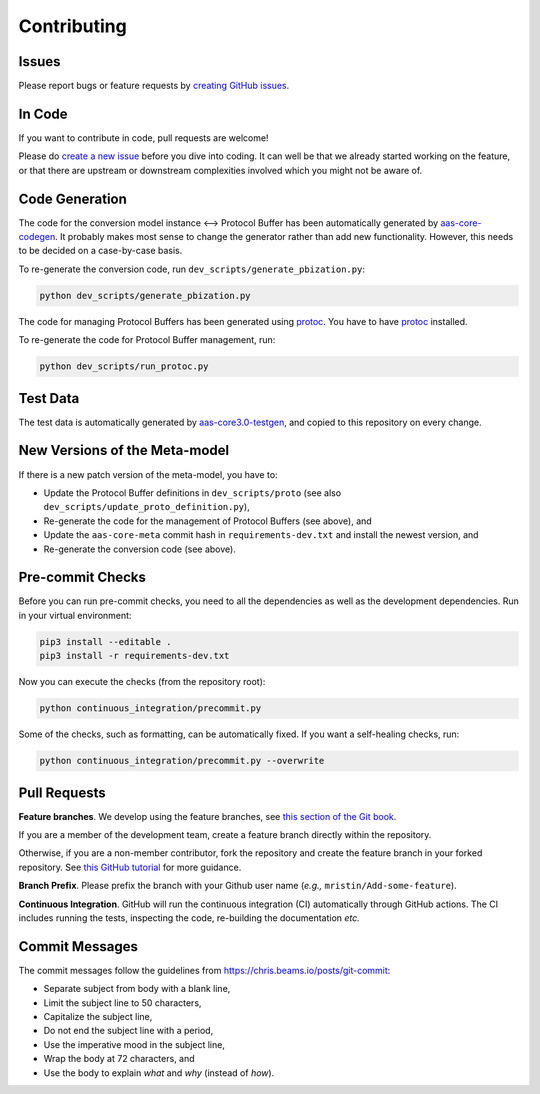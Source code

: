 ************
Contributing
************

Issues
======

Please report bugs or feature requests by `creating GitHub issues`_.

.. _creating GitHub issues: https://github.com/aas-core-works/aas-core3.0-python-protobuf/issues

In Code
=======

If you want to contribute in code, pull requests are welcome!

Please do `create a new issue`_ before you dive into coding.
It can well be that we already started working on the feature, or that there are upstream or downstream complexities involved which you might not be aware of.

.. _create a new issue: https://github.com/aas-core-works/aas-core3.0-python-protobuf/issues

Code Generation
===============

The code for the conversion model instance ⟷ Protocol Buffer has been automatically generated by `aas-core-codegen`_.
It probably makes most sense to change the generator rather than add new functionality.
However, this needs to be decided on a case-by-case basis.

.. _aas-core-codegen: https://github.com/aas-core-works/aas-core-codegen

To re-generate the conversion code, run ``dev_scripts/generate_pbization.py``:

.. code-block::

	python dev_scripts/generate_pbization.py

The code for managing Protocol Buffers has been generated using `protoc`_.
You have to have `protoc`_ installed.

.. _protoc: https://grpc.io/docs/protoc-installation/

To re-generate the code for Protocol Buffer management, run:

.. code-block::

	python dev_scripts/run_protoc.py

Test Data
=========

The test data is automatically generated by `aas-core3.0-testgen`_, and copied to this repository on every change.

.. _aas-core3.0-testgen: https://github.com/aas-core-works/aas-core3.0-testgen

New Versions of the Meta-model
==============================
If there is a new patch version of the meta-model, you have to:

* Update the Protocol Buffer definitions in ``dev_scripts/proto`` (see also ``dev_scripts/update_proto_definition.py``),
* Re-generate the code for the management of Protocol Buffers (see above), and
* Update the ``aas-core-meta`` commit hash in ``requirements-dev.txt`` and install the newest version, and
* Re-generate the conversion code (see above).

Pre-commit Checks
=================

Before you can run pre-commit checks, you need to all the dependencies as well as the development dependencies.
Run in your virtual environment:

.. code-block::

    pip3 install --editable .
    pip3 install -r requirements-dev.txt

Now you can execute the checks (from the repository root):

.. code-block::

    python continuous_integration/precommit.py

Some of the checks, such as formatting, can be automatically fixed.
If you want a self-healing checks, run:

.. code-block::

    python continuous_integration/precommit.py --overwrite

Pull Requests
=============

**Feature branches**.
We develop using the feature branches, see `this section of the Git book`_.

.. _this section of the Git book: https://git-scm.com/book/en/v2/Git-Branching-Branching-Workflows

If you are a member of the development team, create a feature branch directly within the repository.

Otherwise, if you are a non-member contributor, fork the repository and create the feature branch in your forked repository.
See `this GitHub tutorial`_ for more guidance.

.. _this GitHub tutorial: https://help.github.com/en/github/collaborating-with-issues-and-pull-requests/creating-a-pull-request-from-a-fork

**Branch Prefix**.
Please prefix the branch with your Github user name (*e.g.,* ``mristin/Add-some-feature``).

**Continuous Integration**. 
GitHub will run the continuous integration (CI) automatically through GitHub actions.
The CI includes running the tests, inspecting the code, re-building the documentation *etc.*

Commit Messages
===============

The commit messages follow the guidelines from https://chris.beams.io/posts/git-commit:

* Separate subject from body with a blank line,
* Limit the subject line to 50 characters,
* Capitalize the subject line,
* Do not end the subject line with a period,
* Use the imperative mood in the subject line,
* Wrap the body at 72 characters, and
* Use the body to explain *what* and *why* (instead of *how*).

